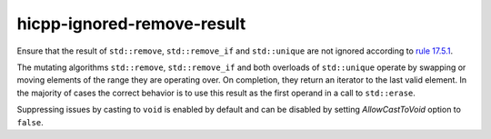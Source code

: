 .. title:: clang-tidy - hicpp-ignored-remove-result

hicpp-ignored-remove-result
===========================

Ensure that the result of ``std::remove``, ``std::remove_if`` and ``std::unique``
are not ignored according to
`rule 17.5.1 <https://www.perforce.com/resources/qac/high-integrity-cpp-coding-standard/standard-library>`_.

The mutating algorithms ``std::remove``, ``std::remove_if`` and both overloads
of ``std::unique`` operate by swapping or moving elements of the range they are
operating over. On completion, they return an iterator to the last valid
element. In the majority of cases the correct behavior is to use this result as
the first operand in a call to ``std::erase``.

Suppressing issues by casting to ``void`` is enabled by default and can be
disabled by setting `AllowCastToVoid` option to ``false``.
